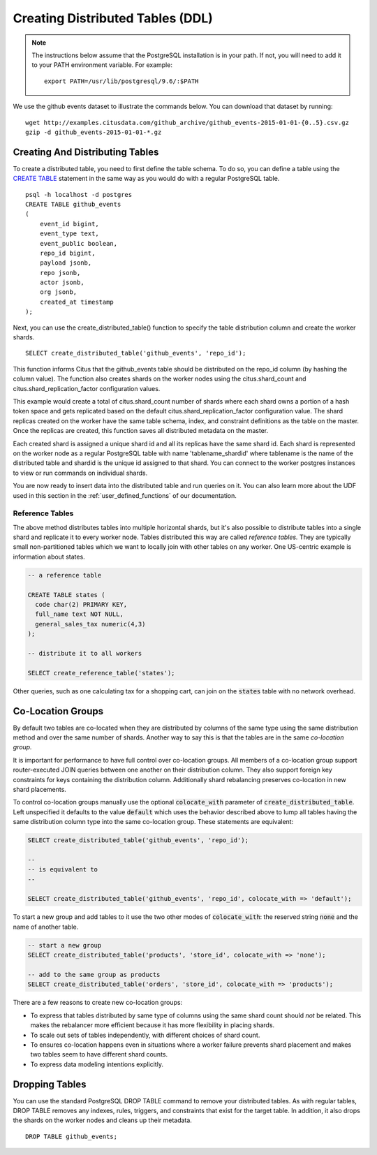 .. _ddl:

Creating Distributed Tables (DDL)
#################################

.. note::
    The instructions below assume that the PostgreSQL installation is in your path. If not, you will need to add it to your PATH environment variable. For example:

    ::

        export PATH=/usr/lib/postgresql/9.6/:$PATH

We use the github events dataset to illustrate the commands below. You can download that dataset by running:

::

    wget http://examples.citusdata.com/github_archive/github_events-2015-01-01-{0..5}.csv.gz
    gzip -d github_events-2015-01-01-*.gz

Creating And Distributing Tables
--------------------------------

To create a distributed table, you need to first define the table schema. To do so, you can define a table using the `CREATE TABLE <http://www.postgresql.org/docs/9.6/static/sql-createtable.html>`_ statement in the same way as you would do with a regular PostgreSQL table.

::

    psql -h localhost -d postgres
    CREATE TABLE github_events
    (
    	event_id bigint,
    	event_type text,
    	event_public boolean,
    	repo_id bigint,
    	payload jsonb,
    	repo jsonb,
    	actor jsonb,
    	org jsonb,
    	created_at timestamp
    );

Next, you can use the create_distributed_table() function to specify the table
distribution column and create the worker shards.

::

    SELECT create_distributed_table('github_events', 'repo_id');

This function informs Citus that the github_events table should be distributed
on the repo_id column (by hashing the column value). The function also creates
shards on the worker nodes using the citus.shard_count and
citus.shard_replication_factor configuration values.

This example would create a total of citus.shard_count number of shards where each
shard owns a portion of a hash token space and gets replicated based on the
default citus.shard_replication_factor configuration value. The shard replicas
created on the worker have the same table schema, index, and constraint
definitions as the table on the master. Once the replicas are created, this
function saves all distributed metadata on the master.

Each created shard is assigned a unique shard id and all its replicas have the same shard id. Each shard is represented on the worker node as a regular PostgreSQL table with name 'tablename_shardid' where tablename is the name of the distributed table and shardid is the unique id assigned to that shard. You can connect to the worker postgres instances to view or run commands on individual shards.

You are now ready to insert data into the distributed table and run queries on it. You can also learn more about the UDF used in this section in the :ref:`user_defined_functions` of our documentation.

Reference Tables
~~~~~~~~~~~~~~~~

The above method distributes tables into multiple horizontal shards, but it's also possible to distribute tables into a single shard and replicate it to every worker node. Tables distributed this way are called *reference tables.*  They are typically small non-partitioned tables which we want to locally join with other tables on any worker. One US-centric example is information about states.

.. code-block:: postgresql

  -- a reference table

  CREATE TABLE states (
    code char(2) PRIMARY KEY,
    full_name text NOT NULL,
    general_sales_tax numeric(4,3)
  );

  -- distribute it to all workers

  SELECT create_reference_table('states');

Other queries, such as one calculating tax for a shopping cart, can join on the :code:`states` table with no network overhead.

.. _colocation_groups:

Co-Location Groups
------------------

By default two tables are co-located when they are distributed by columns of the same type using the same distribution method and over the same number of shards. Another way to say this is that the tables are in the same *co-location group.*

It is important for performance to have full control over co-location groups. All members of a co-location group support router-executed JOIN queries between one another on their distribution column. They also support foreign key constraints for keys containing the distribution column. Additionally shard rebalancing preserves co-location in new shard placements.

To control co-location groups manually use the optional :code:`colocate_with` parameter of :code:`create_distributed_table`. Left unspecified it defaults to the value :code:`default` which uses the behavior described above to lump all tables having the same distribution column type into the same co-location group. These statements are equivalent:

.. code-block:: sql

  SELECT create_distributed_table('github_events', 'repo_id');

  --
  -- is equivalent to
  --

  SELECT create_distributed_table('github_events', 'repo_id', colocate_with => 'default');


To start a new group and add tables to it use the two other modes of :code:`colocate_with`: the reserved string :code:`none` and the name of another table.

.. code-block:: sql

  -- start a new group
  SELECT create_distributed_table('products', 'store_id', colocate_with => 'none');

  -- add to the same group as products
  SELECT create_distributed_table('orders', 'store_id', colocate_with => 'products');

There are a few reasons to create new co-location groups:

* To express that tables distributed by same type of columns using the same shard count should *not* be related. This makes the rebalancer more efficient because it has more flexibility in placing shards.
* To scale out sets of tables independently, with different choices of shard count.
* To ensures co-location happens even in situations where a worker failure prevents shard placement and makes two tables seem to have different shard counts.
* To express data modeling intentions explicitly.

Dropping Tables
---------------

You can use the standard PostgreSQL DROP TABLE command to remove your distributed tables. As with regular tables, DROP TABLE removes any indexes, rules, triggers, and constraints that exist for the target table. In addition, it also drops the shards on the worker nodes and cleans up their metadata.

::

    DROP TABLE github_events;
